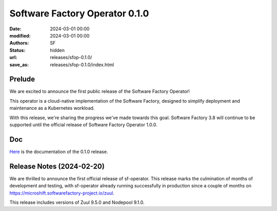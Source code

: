 Software Factory Operator 0.1.0
###############################

:date: 2024-03-01 00:00
:modified: 2024-03-01 00:00
:authors: SF
:status: hidden
:url: releases/sfop-0.1.0/
:save_as: releases/sfop-0.1.0/index.html

Prelude
-------

We are excited to announce the first public release of the Software Factory Operator!

This operator is a cloud-native implementation of the Software Factory, designed to simplify deployment and maintenance as a Kubernetes workload.

With this release, we're sharing the progress we've made towards this goal. Software Factory 3.8 will continue to be supported until the official release of Software Factory Operator 1.0.0.

Doc
---

Here_ is the documentation of the 0.1.0 release.

.. _Here: https://softwarefactory-project.github.io/sf-operator/

Release Notes (2024-02-20)
--------------------------

We are thrilled to announce the first official release of sf-operator.
This release marks the culmination of months of development and testing, with sf-operator already running successfully in production since a couple of months on https://microshift.softwarefactory-project.io/zuul.

This release includes versions of Zuul 9.5.0 and Nodepool 9.1.0.
